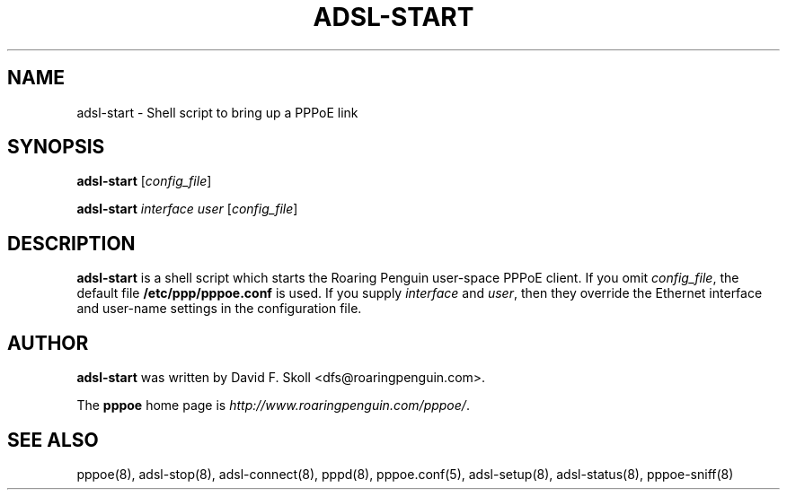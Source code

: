 .\" $Id: adsl-start.8,v 1.1.1.1 2000-11-17 05:28:41 davidm Exp $ 
.TH ADSL-START 8 "21 February 2000"
.UC 4
.SH NAME
adsl-start \- Shell script to bring up a PPPoE link
.SH SYNOPSIS
.B adsl-start \fR[\fIconfig_file\fR]
.P
.B adsl-start \fR\fIinterface user\fR [\fIconfig_file\fR]

.SH DESCRIPTION
\fBadsl-start\fR is a shell script which starts the Roaring Penguin
user-space PPPoE client.  If you omit \fIconfig_file\fR, the default
file \fB/etc/ppp/pppoe.conf\fR is used.  If you supply
\fIinterface\fR and \fIuser\fR, then they override the Ethernet interface
and user-name settings in the configuration file.

.SH AUTHOR
\fBadsl-start\fR was written by David F. Skoll <dfs@roaringpenguin.com>.

The \fBpppoe\fR home page is \fIhttp://www.roaringpenguin.com/pppoe/\fR.

.SH SEE ALSO
pppoe(8), adsl-stop(8), adsl-connect(8), pppd(8), pppoe.conf(5), adsl-setup(8), adsl-status(8), pppoe-sniff(8)


